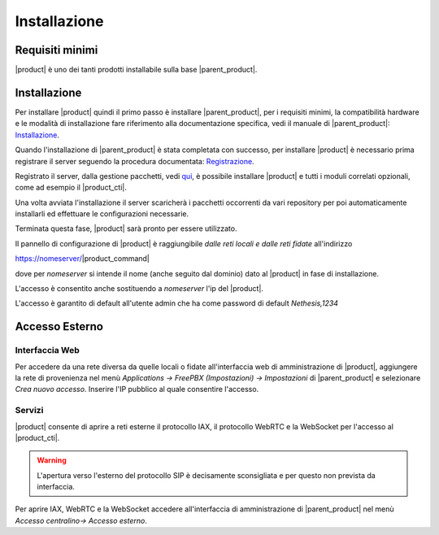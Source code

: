 =============
Installazione 
=============

Requisiti minimi
================

|product| è uno dei tanti prodotti installabile sulla base |parent_product|.


Installazione
=============

Per installare |product| quindi il primo passo è installare |parent_product|, per i requisiti minimi, la compatibilità hardware e le modalità di installazione fare riferimento alla documentazione 
specifica, vedi il manuale di |parent_product|: `Installazione <http://nethserver.docs.nethesis.it/it/latest/installation.html>`_.

Quando l'installazione di |parent_product| è stata completata con successo, per installare |product| è necessario prima registrare il server seguendo 
la procedura documentata: `Registrazione <http://nethserver.docs.nethesis.it/it/latest/registration.html>`_.

Registrato il server, dalla gestione pacchetti, vedi `qui <http://nethserver.docs.nethesis.it/it/latest/packages.html>`_, è possibile installare |product| e tutti i moduli correlati opzionali, come ad esempio il |product_cti|.

Una volta avviata l'installazione il server scaricherà i pacchetti occorrenti da vari repository per poi automaticamente installarli ed effettuare le configurazioni necessarie.

Terminata questa fase, |product| sarà pronto per essere utilizzato.

Il pannello di configurazione di |product| è raggiungibile *dalle reti locali e dalle reti fidate* all'indirizzo

https://nomeserver/|product_command|

dove per *nomeserver* si intende il nome (anche seguito dal dominio) dato al |product| in fase di installazione.

L'accesso è consentito anche sostituendo a *nomeserver* l'ip del |product|.

L'accesso è garantito di default all'utente admin che ha come password di default *Nethesis,1234*


.. _accesso_esterno_ref_label:

Accesso Esterno
===============

Interfaccia Web
---------------

Per accedere da una rete diversa da quelle locali o fidate all'interfaccia web di amministrazione di |product|, aggiungere la rete di provenienza nel menù *Applications -> FreePBX (Impostazioni) -> Impostazioni* di |parent_product| e 
selezionare *Crea nuovo accesso*. Inserire l'IP pubblico al quale consentire l'accesso.


Servizi
--------

|product| consente di aprire a reti esterne il protocollo IAX, il protocollo WebRTC e la WebSocket per l'accesso al |product_cti|.

.. warning:: L'apertura verso l'esterno del protocollo SIP è decisamente sconsigliata e per questo non prevista da interfaccia.

Per aprire IAX, WebRTC e la WebSocket accedere all'interfaccia di amministrazione di |parent_product| nel menù *Accesso centralino-> Accesso esterno*.
